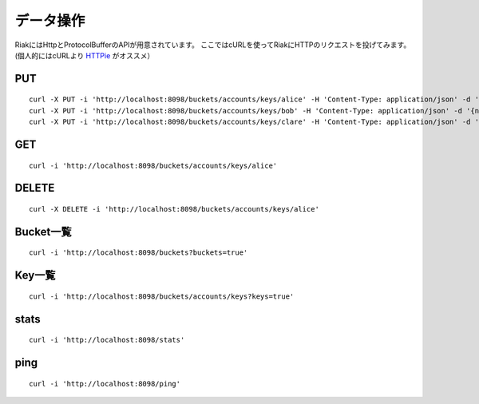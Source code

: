 データ操作
==========

RiakにはHttpとProtocolBufferのAPIが用意されています。
ここではcURLを使ってRiakにHTTPのリクエストを投げてみます。
(個人的にはcURLより `HTTPie <http://github.com/jkbr/httpie#readme>`_ がオススメ）

PUT
------------------------------

::

  curl -X PUT -i 'http://localhost:8098/buckets/accounts/keys/alice' -H 'Content-Type: application/json' -d '{name: "alice", age: 20}'
  curl -X PUT -i 'http://localhost:8098/buckets/accounts/keys/bob' -H 'Content-Type: application/json' -d '{name: "bob", age: 31}'
  curl -X PUT -i 'http://localhost:8098/buckets/accounts/keys/clare' -H 'Content-Type: application/json' -d '{name: "clare", age: 16}'

GET
------------------------------
::

  curl -i 'http://localhost:8098/buckets/accounts/keys/alice'

DELETE
------------------------------

::

  curl -X DELETE -i 'http://localhost:8098/buckets/accounts/keys/alice'

Bucket一覧
------------------------------

::

  curl -i 'http://localhost:8098/buckets?buckets=true'

Key一覧
------------------------------

::

  curl -i 'http://localhost:8098/buckets/accounts/keys?keys=true'

stats
------------------------------

::

  curl -i 'http://localhost:8098/stats'

ping
------------------------------

::

  curl -i 'http://localhost:8098/ping'
